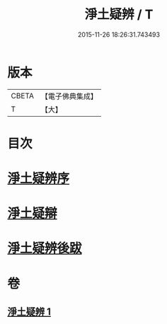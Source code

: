 #+TITLE: 淨土疑辨 / T
#+DATE: 2015-11-26 18:26:31.743493
* 版本
 |     CBETA|【電子佛典集成】|
 |         T|【大】     |

* 目次
* [[file:KR6p0058_001.txt::001-0419c21][淨土疑辨序]]
* [[file:KR6p0058_001.txt::0420a11][淨土疑辯]]
* [[file:KR6p0058_001.txt::0420c3][淨土疑辨後跋]]
* 卷
** [[file:KR6p0058_001.txt][淨土疑辨 1]]
